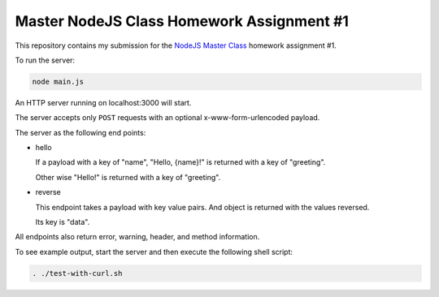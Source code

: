 ##########################################
Master NodeJS Class Homework Assignment #1
##########################################

This repository contains my submission for the `NodeJS Master Class`_ homework assignment #1.

To run the server:

.. code-block:: shell

   node main.js


An HTTP server running on localhost:3000 will start.

The server accepts only ``POST`` requests with an optional x-www-form-urlencoded payload.

The server as the following end points:

* hello 

  If a payload with a key of "name", "Hello, {name}!" is returned with a key of "greeting".

  Other wise "Hello!" is returned with a key of "greeting".

* reverse

  This endpoint takes a payload with key value pairs. And object is returned with the values reversed.

  Its key is "data".


All endpoints also return error, warning, header, and method information.

To see example output, start the server and then execute the following shell script:

.. code-block:: shell

   . ./test-with-curl.sh
   
.. image:: ./images/server_demo.gif
    :align: center
    :alt: screencapture of demo 

.. image:: ./images/pirple_grade.png

    :align: center
    :alt: screencapture of grade 

.. _`NodeJS Master Class`: https://pirple.thinkific.com/courses/the-nodejs-master-class
